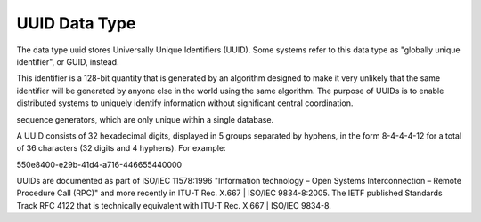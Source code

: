UUID Data Type
==============

The data type uuid stores Universally Unique Identifiers (UUID). Some systems refer to this data type as "globally unique identifier", or GUID, instead. 

This identifier is a 128-bit quantity that is generated by an algorithm designed to make it very unlikely that the same identifier will be generated by anyone else in the world using the same algorithm. The purpose of UUIDs is to enable distributed systems to uniquely identify information without significant central coordination. 

sequence generators, which are only unique within a single database.

A UUID consists of 32 hexadecimal digits, displayed in 5 groups separated by hyphens, in the form 8-4-4-4-12 for a total of 36 characters (32 digits and 4 hyphens). For example:

550e8400-e29b-41d4-a716-446655440000

UUIDs are documented as part of ISO/IEC 11578:1996 "Information technology – Open Systems Interconnection – Remote Procedure Call (RPC)" and more recently in ITU-T Rec. X.667 | ISO/IEC 9834-8:2005. The IETF published Standards Track RFC 4122 that is technically equivalent with ITU-T Rec. X.667 | ISO/IEC 9834-8.